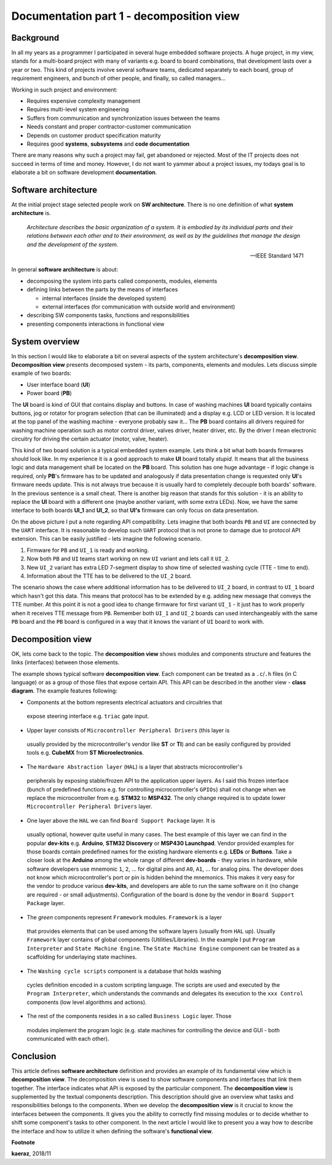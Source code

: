 *****************************************
Documentation part 1 - decomposition view
*****************************************

Background
----------
In all my years as a programmer I participated in several huge embedded
software projects. A huge project, in my view, stands for a multi-board project
with many of variants e.g. board to board combinations, that development lasts
over a year or two. This kind of projects involve several software teams,
dedicated separately to each board, group of requirement engineers, and bunch
of other people, and finally, so called managers...

Working in such project and environment:

- Requires expensive complexity management
- Requires multi-level system engineering
- Suffers from communication and synchronization issues between the teams
- Needs constant and proper contractor-customer communication
- Depends on customer product specification maturity
- Requires good **systems**, **subsystems** and **code documentation**

There are many reasons why such a project may fail, get abandoned or rejected.
Most of the IT projects does not succeed in terms of time and money. However,
I do not want to yammer about a project issues, my todays goal is to elaborate
a bit on software development **documentation**.

Software architecture
---------------------
At the initial project stage selected people work on **SW architecture**.
There is no one definition of what **system architecture** is.

  *Architecture describes the basic organization of a system. It is embodied by
  its individual parts and their relations between each other and to their
  environment, as well as by the guidelines that manage the design and the
  development of the system.*

  -- IEEE Standard 1471

In general **software architecture** is about:

- decomposing the system into parts called components, modules, elements
- defining links between the parts by the means of interfaces

  + internal interfaces (inside the developed system)
  + external interfaces (for communication with outside world and environment)

- describing SW components tasks, functions and responsibilities
- presenting components interactions in functional view

System overview
---------------
In this section I would like to elaborate a bit on several aspects of the
system architecture's **decomposition view**. **Decomposition view** presents
decomposed system - its parts, components, elements and modules. Lets discuss
simple example of two boards:

- User interface board (**UI**)
- Power board (**PB**)

The **UI** board is kind of GUI that contains display and buttons. In case of
washing machines **UI** board typically contains buttons, jog or rotator for
program selection (that can be illuminated) and a display e.g. LCD or LED version.
It is located at the top panel of the washing machine - everyone probably saw it...
The **PB** board contains all drivers required for washing machine operation such
as motor control driver, valves driver, heater driver, etc. By the driver I mean
electronic circuitry for driving the certain actuator (motor, valve, heater).

This kind of two board solution is a typical embedded system example. Lets
think a bit what both boards firmwares should look like. In my experience it
is a good approach to make **UI** board totally *stupid*. It means that
all the business logic and data management shall be located on the **PB** board.
This solution has one huge advantage - if logic change is required,
only **PB**'s firmware has to be updated and analogously if data presentation
change is requested only **UI**'s firmware needs update. This is not always true
because it is usually hard to completely decouple both boards' software. In the
previous sentence is a small cheat. There is another big reason that stands for this solution
- it is an ability to replace the **UI** board with a different one (maybe another variant,
with some extra LEDs). Now, we have the same interface to both boards **UI_1**
and **UI_2**, so that **UI's** firmware can only focus on data presentation.

.. image:: uml/boards.png

On the above picture I put a note regarding API compatibility. Lets imagine
that both boards ``PB`` and ``UI`` are connected by the ``UART`` interface. It is
reasonable to develop such ``UART`` protocol that is not prone to damage due to
protocol API extension. This can be easily justified - lets imagine the following
scenario.

1. Firmware for ``PB`` and ``UI_1`` is ready and working.
2. Now both ``PB`` and ``UI`` teams start working on new ``UI`` variant and lets
   call it ``UI_2``.
3. New ``UI_2`` variant has extra LED 7-segment display to show time of selected
   washing cycle (TTE - time to end).
4. Information about the TTE has to be delivered to the ``UI_2`` board.

The scenario shows the case where additional information has to be delivered to
``UI_2`` board, in contrast to ``UI_1`` board which hasn't got this data. This
means that protocol has to be extended by e.g. adding new message that conveys
the TTE number. At this point it is not a good idea to change firmware for first
variant ``UI_1`` - it just has to work properly when it receives TTE message
from ``PB``. Remember both ``UI_1`` and ``UI_2`` boards can used interchangeably
with the same ``PB`` board and the ``PB`` board is configured in a way that
it knows the variant of ``UI`` board to work with.

Decomposition view
------------------
OK, lets come back to the topic. The **decomposition view** shows modules
and components structure and features the links (interfaces) between those elements.

.. image:: uml/decomposition-view-pb.png

The example shows typical software **decomposition view**. Each component can be
treated as a ``.c``/``.h`` files (in C language) or as a group of those files that expose
certain API. This API can be described in the another view - **class
diagram**. The example features following:

- Components at the bottom represents electrical actuators and circuitries that
 expose steering interface e.g. ``triac`` gate input.
- Upper layer consists of ``Microcontroller Peripheral Drivers`` (this layer is
 usually provided by the microcontroller's vendor like **ST** or **TI**) and can
 be easily configured by provided tools e.g. **CubeMX** from **ST Microelectronics**.
- The ``Hardware Abstraction layer`` (``HAL``) is a layer that abstracts microcontroller's
 peripherals by exposing stable/frozen API to the application upper layers. As I said
 this frozen interface (bunch of predefined functions e.g. for controlling
 microcontroller's ``GPIOs``) shall not change when we replace the microcontroller
 from e.g. **STM32** to **MSP432**. The only change required is to update
 lower ``Microcontroller Peripheral Drivers`` layer.
- One layer above the ``HAL`` we can find ``Board Support Package`` layer. It is
 usually optional, however quite useful in many cases. The best example of this layer
 we can find in the popular **dev-kits** e.g. **Arduino**, **STM32 Discovery** or
 **MSP430 Launchpad**. Vendor provided examples for those boards contain predefined names
 for the existing hardware elements e.g. **LEDs** or **Buttons**. Take a closer look at the
 **Arduino** among the whole range of different **dev-boards** - they varies in hardware, while
 software developers use mnemonic ``1``, ``2``, ... for digital pins and ``A0``, ``A1``, ... for
 analog pins. The developer does not know which microcontroller's port or pin
 is hidden behind the mnemonics. This makes it very easy for the vendor
 to produce various **dev-kits**, and developers are able to run the same software on it
 (no change are required - or small adjustments). Configuration of the board is done
 by the vendor in ``Board Support Package`` layer.
- The *green* components represent ``Framework`` modules. ``Framework`` is a layer
 that provides elements that can be used among the software layers
 (usually from ``HAL`` up). Usually ``Framework`` layer contains of global components (Utilities/Libraries).
 In the example I put ``Program Interpreter`` and ``State Machine Engine``.
 The ``State Machine Engine`` component can be treated as a scaffolding for
 underlaying state machines.
- The ``Washing cycle scripts`` component is a database that holds washing
 cycles definition encoded in a custom scripting language. The scripts are
 used and executed by the ``Program Interpreter``, which understands the commands
 and delegates its execution to the ``xxx Control`` components (low level
 algorithms and actions).
- The rest of the components resides in a so called ``Business Logic`` layer. Those
 modules implement the program logic (e.g. state machines for controlling
 the device and GUI - both communicated with each other).

Conclusion
----------
This article defines **software architecture** definition and provides an example
of its fundamental view which is **decomposition view**. The decomposition view is
used to show software components and interfaces that link them together. The
interface indicates what API is exposed by the particular component. The
**decomposition view** is supplemented by the textual components description.
This description should give an overview what tasks and responsibilities
belongs to the components. When we develop the **decomposition view** is it
crucial to know the interfaces between the components. It gives you the ability
to correctly find missing modules or to decide whether to shift some
component's tasks to other component. In the next article I would like to
present you a way how to describe the interface and how to utilize it when
defining the software's **functional view**.

**Footnote**

**kaeraz**, 2018/11
